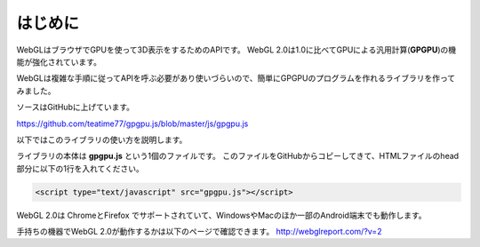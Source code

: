 ﻿
***************
はじめに
***************

WebGLはブラウザでGPUを使って3D表示をするためのAPIです。
WebGL 2.0は1.0に比べてGPUによる汎用計算(**GPGPU**)の機能が強化されています。

WebGLは複雑な手順に従ってAPIを呼ぶ必要があり使いづらいので、簡単にGPGPUのプログラムを作れるライブラリを作ってみました。

ソースはGitHubに上げています。

https://github.com/teatime77/gpgpu.js/blob/master/js/gpgpu.js

以下ではこのライブラリの使い方を説明します。

ライブラリの本体は **gpgpu.js** という1個のファイルです。
このファイルをGitHubからコピーしてきて、HTMLファイルのhead部分に以下の1行を入れてください。

.. code-block:: html

    <script type="text/javascript" src="gpgpu.js"></script>



WebGL 2.0は ChromeとFirefox でサポートされていて、WindowsやMacのほか一部のAndroid端末でも動作します。

手持ちの機器でWebGL 2.0が動作するかは以下のページで確認できます。
http://webglreport.com/?v=2
